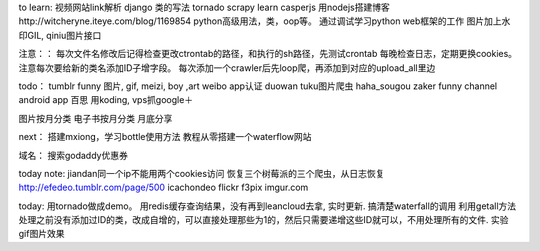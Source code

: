 
to learn:
视频网站link解析
django 类的写法
tornado
scrapy learn
casperjs
用nodejs搭建博客http://witcheryne.iteye.com/blog/1169854
python高级用法，类，oop等。
通过调试学习python web框架的工作
图片加上水印GIL, qiniu图片接口


注意：：
每次文件名修改后记得检查更改ctrontab的路径，和执行的sh路径，先测试crontab
每晚检查日志，定期更换cookies。
注意每次要给新的类名添加ID子增字段。
每次添加一个crawler后先loop爬，再添加到对应的upload_all里边

todo：
tumblr funny 图片, gif, meizi, boy ,art
weibo app认证
duowan tuku图片爬虫
haha_sougou
zaker funny channel
android app 百思
用koding, vps抓google＋


图片按月分类
电子书按月分类
月底分享

next：
搭建mxiong，学习bottle使用方法
教程从零搭建一个waterflow网站


域名：
搜索godaddy优惠券

today note:
jiandan同一个ip不能用两个cookies访问
恢复三个树莓派的三个爬虫，从日志恢复
http://efedeo.tumblr.com/page/500
icachondeo
flickr
f3pix
imgur.com

today:
用tornado做成demo。
用redis缓存查询结果，没有再到leancloud去拿, 实时更新.
搞清楚waterfall的调用
利用getall方法处理之前没有添加过ID的类，改成自增的，可以直接处理那些为1的，然后只需要递增这些ID就可以，不用处理所有的文件.
实验gif图片效果
